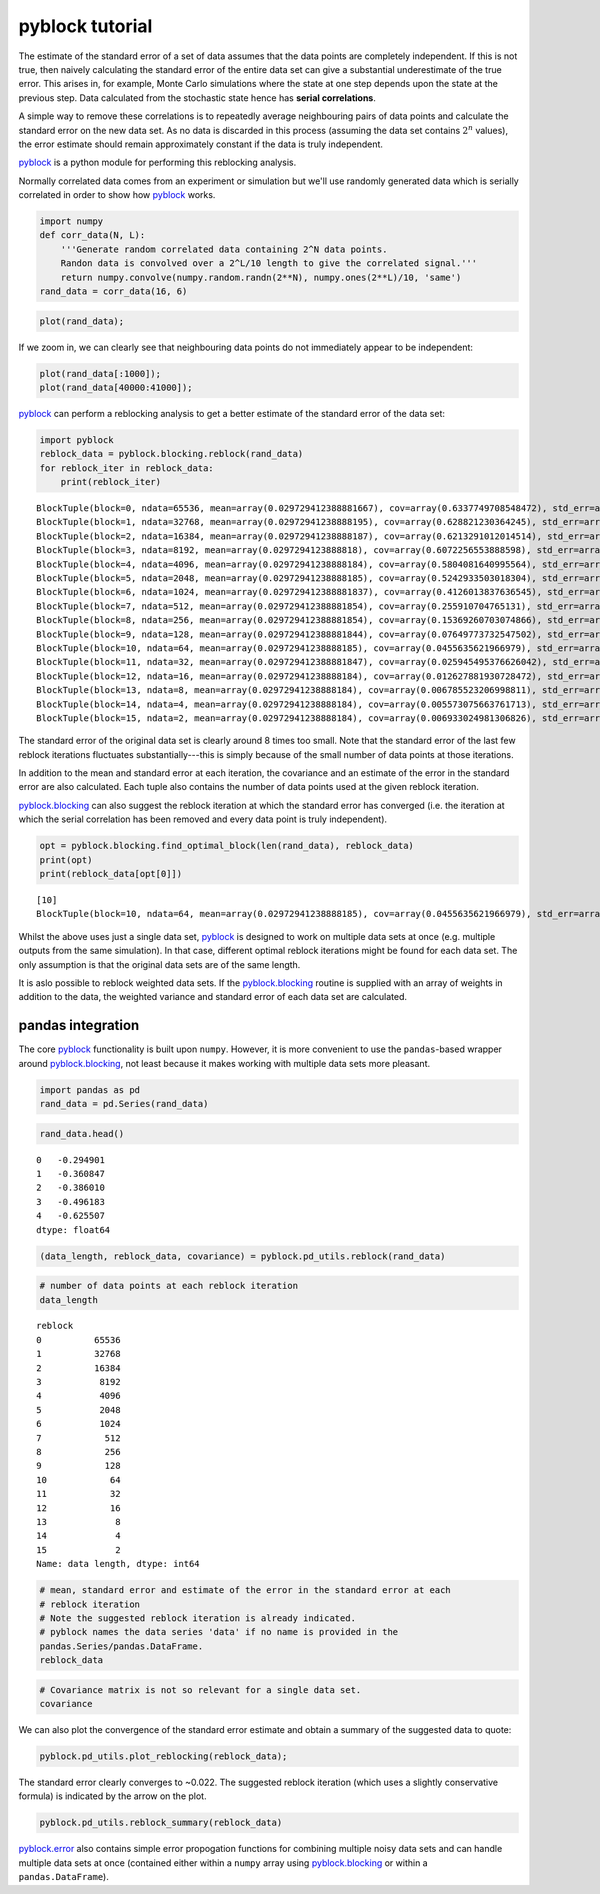 
pyblock tutorial
================

The estimate of the standard error of a set of data assumes that the
data points are completely independent. If this is not true, then
naively calculating the standard error of the entire data set can give a
substantial underestimate of the true error. This arises in, for
example, Monte Carlo simulations where the state at one step depends
upon the state at the previous step. Data calculated from the stochastic
state hence has **serial correlations**.

A simple way to remove these correlations is to repeatedly average
neighbouring pairs of data points and calculate the standard error on
the new data set. As no data is discarded in this process (assuming the
data set contains :math:`2^n` values), the error estimate should remain
approximately constant if the data is truly independent.

`pyblock <api.html>`__ is a python module for performing this reblocking
analysis.

Normally correlated data comes from an experiment or simulation but
we'll use randomly generated data which is serially correlated in order
to show how `pyblock <api.html>`__ works.

.. code:: python

    import numpy
    def corr_data(N, L):
        '''Generate random correlated data containing 2^N data points.  
        Randon data is convolved over a 2^L/10 length to give the correlated signal.'''
        return numpy.convolve(numpy.random.randn(2**N), numpy.ones(2**L)/10, 'same')
    rand_data = corr_data(16, 6)
.. code:: python

    plot(rand_data);


.. image:: tutorial_files/tutorial_3_0.png


If we zoom in, we can clearly see that neighbouring data points do not
immediately appear to be independent:

.. code:: python

    plot(rand_data[:1000]);
    plot(rand_data[40000:41000]);


.. image:: tutorial_files/tutorial_5_0.png


`pyblock <api.html>`__ can perform a reblocking analysis to get a better
estimate of the standard error of the data set:

.. code:: python

    import pyblock
    reblock_data = pyblock.blocking.reblock(rand_data)
    for reblock_iter in reblock_data:
        print(reblock_iter)

.. parsed-literal::

    BlockTuple(block=0, ndata=65536, mean=array(0.029729412388881667), cov=array(0.6337749708548472), std_err=array(0.0031097650382892594), std_err_err=array(8.589659075051008e-06))
    BlockTuple(block=1, ndata=32768, mean=array(0.02972941238888195), cov=array(0.628821230364245), std_err=array(0.004380650753518188), std_err_err=array(1.711217811903889e-05))
    BlockTuple(block=2, ndata=16384, mean=array(0.02972941238888187), cov=array(0.6213291012014514), std_err=array(0.006158158716248116), std_err_err=array(3.402038032828577e-05))
    BlockTuple(block=3, ndata=8192, mean=array(0.0297294123888818), cov=array(0.6072256553888598), std_err=array(0.00860954270047692), std_err_err=array(6.726615807324491e-05))
    BlockTuple(block=4, ndata=4096, mean=array(0.02972941238888184), cov=array(0.5804081640995564), std_err=array(0.0119038318174598), std_err_err=array(0.00013153606075677518))
    BlockTuple(block=5, ndata=2048, mean=array(0.02972941238888185), cov=array(0.5242933503018304), std_err=array(0.01600008163891877), std_err_err=array(0.0002500623334367383))
    BlockTuple(block=6, ndata=1024, mean=array(0.029729412388881837), cov=array(0.4126013837636545), std_err=array(0.02007314222616115), std_err_err=array(0.00044377470816715493))
    BlockTuple(block=7, ndata=512, mean=array(0.029729412388881854), cov=array(0.255910704765131), std_err=array(0.02235677962597468), std_err_err=array(0.0006993326391359534))
    BlockTuple(block=8, ndata=256, mean=array(0.029729412388881854), cov=array(0.15369260703074866), std_err=array(0.024502280428847067), std_err_err=array(0.0010849792138732355))
    BlockTuple(block=9, ndata=128, mean=array(0.029729412388881844), cov=array(0.07649773732547502), std_err=array(0.02444664747680699), std_err_err=array(0.0015339190875488663))
    BlockTuple(block=10, ndata=64, mean=array(0.02972941238888185), cov=array(0.0455635621966979), std_err=array(0.026682028770755133), std_err_err=array(0.002377024048671685))
    BlockTuple(block=11, ndata=32, mean=array(0.029729412388881847), cov=array(0.025945495376626042), std_err=array(0.028474492629712717), std_err_err=array(0.003616264180239503))
    BlockTuple(block=12, ndata=16, mean=array(0.02972941238888184), cov=array(0.012627881930728472), std_err=array(0.02809346224071589), std_err_err=array(0.0051291409958865745))
    BlockTuple(block=13, ndata=8, mean=array(0.02972941238888184), cov=array(0.006785523206998811), std_err=array(0.029123708570078285), std_err_err=array(0.00778363852153464))
    BlockTuple(block=14, ndata=4, mean=array(0.02972941238888184), cov=array(0.005573075663761713), std_err=array(0.037326517597285024), std_err_err=array(0.015238486998060912))
    BlockTuple(block=15, ndata=2, mean=array(0.02972941238888184), cov=array(0.006933024981306826), std_err=array(0.05887709648626886), std_err_err=array(0.04163239418201536))


The standard error of the original data set is clearly around 8 times
too small. Note that the standard error of the last few reblock
iterations fluctuates substantially---this is simply because of the
small number of data points at those iterations.

In addition to the mean and standard error at each iteration, the
covariance and an estimate of the error in the standard error are also
calculated. Each tuple also contains the number of data points used at
the given reblock iteration.

`pyblock.blocking <pyblock.blocking.html>`__ can also suggest the
reblock iteration at which the standard error has converged (i.e. the
iteration at which the serial correlation has been removed and every
data point is truly independent).

.. code:: python

    opt = pyblock.blocking.find_optimal_block(len(rand_data), reblock_data)
    print(opt)
    print(reblock_data[opt[0]])

.. parsed-literal::

    [10]
    BlockTuple(block=10, ndata=64, mean=array(0.02972941238888185), cov=array(0.0455635621966979), std_err=array(0.026682028770755133), std_err_err=array(0.002377024048671685))


Whilst the above uses just a single data set, `pyblock <api.html>`__ is
designed to work on multiple data sets at once (e.g. multiple outputs
from the same simulation). In that case, different optimal reblock
iterations might be found for each data set. The only assumption is that
the original data sets are of the same length.

It is aslo possible to reblock weighted data sets. If the
`pyblock.blocking <pyblock.blocking.html>`__ routine is supplied with
an array of weights in addition to the data, the weighted variance and
standard error of each data set are calculated.

pandas integration
------------------

The core `pyblock <api.html>`__ functionality is built upon ``numpy``.
However, it is more convenient to use the ``pandas``-based wrapper
around `pyblock.blocking <pyblock.blocking.html>`__, not least because
it makes working with multiple data sets more pleasant.

.. code:: python

    import pandas as pd
    rand_data = pd.Series(rand_data)
.. code:: python

    rand_data.head()



.. parsed-literal::

    0   -0.294901
    1   -0.360847
    2   -0.386010
    3   -0.496183
    4   -0.625507
    dtype: float64



.. code:: python

    (data_length, reblock_data, covariance) = pyblock.pd_utils.reblock(rand_data)
.. code:: python

    # number of data points at each reblock iteration
    data_length



.. parsed-literal::

    reblock
    0          65536
    1          32768
    2          16384
    3           8192
    4           4096
    5           2048
    6           1024
    7            512
    8            256
    9            128
    10            64
    11            32
    12            16
    13             8
    14             4
    15             2
    Name: data length, dtype: int64



.. code:: python

    # mean, standard error and estimate of the error in the standard error at each 
    # reblock iteration
    # Note the suggested reblock iteration is already indicated.
    # pyblock names the data series 'data' if no name is provided in the
    pandas.Series/pandas.DataFrame.
    reblock_data



.. raw:: html

    <div style="max-height:1000px;max-width:1500px;overflow:auto;">
    <table border="1" class="dataframe">
      <thead>
        <tr>
          <th></th>
          <th colspan="4" halign="left">data</th>
        </tr>
        <tr>
          <th></th>
          <th>mean</th>
          <th>standard error</th>
          <th>standard error error</th>
          <th>optimal block</th>
        </tr>
        <tr>
          <th>reblock</th>
          <th></th>
          <th></th>
          <th></th>
          <th></th>
        </tr>
      </thead>
      <tbody>
        <tr>
          <th>0 </th>
          <td> 0.029729</td>
          <td> 0.003110</td>
          <td> 0.000009</td>
          <td>         </td>
        </tr>
        <tr>
          <th>1 </th>
          <td> 0.029729</td>
          <td> 0.004381</td>
          <td> 0.000017</td>
          <td>         </td>
        </tr>
        <tr>
          <th>2 </th>
          <td> 0.029729</td>
          <td> 0.006158</td>
          <td> 0.000034</td>
          <td>         </td>
        </tr>
        <tr>
          <th>3 </th>
          <td> 0.029729</td>
          <td> 0.008610</td>
          <td> 0.000067</td>
          <td>         </td>
        </tr>
        <tr>
          <th>4 </th>
          <td> 0.029729</td>
          <td> 0.011904</td>
          <td> 0.000132</td>
          <td>         </td>
        </tr>
        <tr>
          <th>5 </th>
          <td> 0.029729</td>
          <td> 0.016000</td>
          <td> 0.000250</td>
          <td>         </td>
        </tr>
        <tr>
          <th>6 </th>
          <td> 0.029729</td>
          <td> 0.020073</td>
          <td> 0.000444</td>
          <td>         </td>
        </tr>
        <tr>
          <th>7 </th>
          <td> 0.029729</td>
          <td> 0.022357</td>
          <td> 0.000699</td>
          <td>         </td>
        </tr>
        <tr>
          <th>8 </th>
          <td> 0.029729</td>
          <td> 0.024502</td>
          <td> 0.001085</td>
          <td>         </td>
        </tr>
        <tr>
          <th>9 </th>
          <td> 0.029729</td>
          <td> 0.024447</td>
          <td> 0.001534</td>
          <td>         </td>
        </tr>
        <tr>
          <th>10</th>
          <td> 0.029729</td>
          <td> 0.026682</td>
          <td> 0.002377</td>
          <td> &lt;---    </td>
        </tr>
        <tr>
          <th>11</th>
          <td> 0.029729</td>
          <td> 0.028474</td>
          <td> 0.003616</td>
          <td>         </td>
        </tr>
        <tr>
          <th>12</th>
          <td> 0.029729</td>
          <td> 0.028093</td>
          <td> 0.005129</td>
          <td>         </td>
        </tr>
        <tr>
          <th>13</th>
          <td> 0.029729</td>
          <td> 0.029124</td>
          <td> 0.007784</td>
          <td>         </td>
        </tr>
        <tr>
          <th>14</th>
          <td> 0.029729</td>
          <td> 0.037327</td>
          <td> 0.015238</td>
          <td>         </td>
        </tr>
        <tr>
          <th>15</th>
          <td> 0.029729</td>
          <td> 0.058877</td>
          <td> 0.041632</td>
          <td>         </td>
        </tr>
      </tbody>
    </table>
    <p>16 rows × 4 columns</p>
    </div>



.. code:: python

    # Covariance matrix is not so relevant for a single data set.
    covariance



.. raw:: html

    <div style="max-height:1000px;max-width:1500px;overflow:auto;">
    <table border="1" class="dataframe">
      <thead>
        <tr style="text-align: right;">
          <th></th>
          <th></th>
          <th>data</th>
        </tr>
        <tr>
          <th>reblock</th>
          <th></th>
          <th></th>
        </tr>
      </thead>
      <tbody>
        <tr>
          <th>0 </th>
          <th>data</th>
          <td> 0.633775</td>
        </tr>
        <tr>
          <th>1 </th>
          <th>data</th>
          <td> 0.628821</td>
        </tr>
        <tr>
          <th>2 </th>
          <th>data</th>
          <td> 0.621329</td>
        </tr>
        <tr>
          <th>3 </th>
          <th>data</th>
          <td> 0.607226</td>
        </tr>
        <tr>
          <th>4 </th>
          <th>data</th>
          <td> 0.580408</td>
        </tr>
        <tr>
          <th>5 </th>
          <th>data</th>
          <td> 0.524293</td>
        </tr>
        <tr>
          <th>6 </th>
          <th>data</th>
          <td> 0.412601</td>
        </tr>
        <tr>
          <th>7 </th>
          <th>data</th>
          <td> 0.255911</td>
        </tr>
        <tr>
          <th>8 </th>
          <th>data</th>
          <td> 0.153693</td>
        </tr>
        <tr>
          <th>9 </th>
          <th>data</th>
          <td> 0.076498</td>
        </tr>
        <tr>
          <th>10</th>
          <th>data</th>
          <td> 0.045564</td>
        </tr>
        <tr>
          <th>11</th>
          <th>data</th>
          <td> 0.025945</td>
        </tr>
        <tr>
          <th>12</th>
          <th>data</th>
          <td> 0.012628</td>
        </tr>
        <tr>
          <th>13</th>
          <th>data</th>
          <td> 0.006786</td>
        </tr>
        <tr>
          <th>14</th>
          <th>data</th>
          <td> 0.005573</td>
        </tr>
        <tr>
          <th>15</th>
          <th>data</th>
          <td> 0.006933</td>
        </tr>
      </tbody>
    </table>
    <p>16 rows × 1 columns</p>
    </div>



We can also plot the convergence of the standard error estimate and
obtain a summary of the suggested data to quote:

.. code:: python

    pyblock.pd_utils.plot_reblocking(reblock_data);


.. image:: tutorial_files/tutorial_20_0.png


The standard error clearly converges to ~0.022. The suggested reblock
iteration (which uses a slightly conservative formula) is indicated by
the arrow on the plot.

.. code:: python

    pyblock.pd_utils.reblock_summary(reblock_data)



.. raw:: html

    <div style="max-height:1000px;max-width:1500px;overflow:auto;">
    <table border="1" class="dataframe">
      <thead>
        <tr style="text-align: right;">
          <th></th>
          <th>mean</th>
          <th>standard error</th>
          <th>standard error error</th>
        </tr>
      </thead>
      <tbody>
        <tr>
          <th>data</th>
          <td> 0.02972941</td>
          <td> 0.02668203</td>
          <td> 0.002377024</td>
        </tr>
      </tbody>
    </table>
    <p>1 rows × 3 columns</p>
    </div>



`pyblock.error <pyblock.error.html>`__ also contains simple error
propogation functions for combining multiple noisy data sets and can
handle multiple data sets at once (contained either within a ``numpy``
array using `pyblock.blocking <pyblock.blocking.html>`__ or within a
``pandas.DataFrame``).
